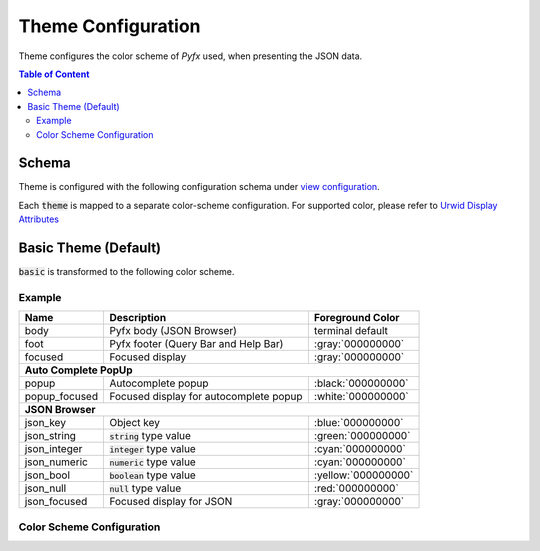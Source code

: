 ===================
Theme Configuration
===================

Theme configures the color scheme of *Pyfx* used, when presenting the JSON data.

.. contents:: Table of Content
   :local:
   :depth: 2
   :backlinks: none

Schema
======

Theme is configured with the following configuration schema under `view configuration <view.html>`_.

.. code-block:: yaml
   :linenos:

   view:
     appearance:
       theme: string, accepted_options = ["basic"]

Each :code:`theme` is mapped to a separate color-scheme configuration. For supported color,
please refer to `Urwid Display Attributes <http://urwid.org/manual/displayattributes.html>`_

Basic Theme (Default)
=====================
:code:`basic` is transformed to the following color scheme.

Example
-------

+------------------+--------------------------------------------------------+--------------------+
| Name             | Description                                            | Foreground Color   |
+==================+========================================================+====================+
| body             | Pyfx body (JSON Browser)                               | terminal default   |
+------------------+--------------------------------------------------------+--------------------+
| foot             | Pyfx footer (Query Bar and Help Bar)                   | :gray:`000000000`  |
+------------------+--------------------------------------------------------+--------------------+
| focused          | Focused display                                        | :gray:`000000000`  |
+------------------+--------------------------------------------------------+--------------------+
| **Auto Complete PopUp**                                                                        |
+------------------+--------------------------------------------------------+--------------------+
| popup            | Autocomplete popup                                     | :black:`000000000` |
+------------------+--------------------------------------------------------+--------------------+
| popup_focused    | Focused display for autocomplete popup                 | :white:`000000000` |
+------------------+--------------------------------------------------------+--------------------+
| **JSON Browser**                                                                               |
+------------------+--------------------------------------------------------+--------------------+
| json_key         | Object key                                             | :blue:`000000000`  |
+------------------+--------------------------------------------------------+--------------------+
| json_string      | :code:`string` type value                              | :green:`000000000` |
+------------------+--------------------------------------------------------+--------------------+
| json_integer     | :code:`integer` type value                             | :cyan:`000000000`  |
+------------------+--------------------------------------------------------+--------------------+
| json_numeric     | :code:`numeric` type value                             | :cyan:`000000000`  |
+------------------+--------------------------------------------------------+--------------------+
| json_bool        | :code:`boolean` type value                             | :yellow:`000000000`|
+------------------+--------------------------------------------------------+--------------------+
| json_null        | :code:`null` type value                                | :red:`000000000`   |
+------------------+--------------------------------------------------------+--------------------+
| json_focused     | Focused display for JSON                               | :gray:`000000000`  |
+------------------+--------------------------------------------------------+--------------------+

Color Scheme Configuration
--------------------------
.. code-block:: yaml
   :linenos:

    # default setting for Pyfx body (JSON Browser)
    body:
      foreground: "default"  # Terminal default
      background: "default"  # Terminal default

    # default setting for Pyfx footer (Query Bar | Help Bar)
    foot:
      foreground: "light gray"
      background: "default"

    # default setting for focused display
    focused:
      foreground: "light gray"
      background: "dark blue"

    # autocomplete popup
    popup:
      foreground: "black"
      background: "light cyan"

    # focused color for autocomplete popup
    popup_focused:
      foreground: "white"
      background: "dark magenta"

    # json browser
    json_key:
      foreground: "light blue"
      background: "default"

    json_string:
      foreground: "light green"
      background: "default"

    json_integer:
      foreground: "light cyan"
      background: "default"

    json_numeric:
      foreground: "light cyan"
      background: "default"

    json_bool:
      foreground: "yellow"
      background: "default"

    json_null:
      foreground: "light red"
      background: "default"

    json_focused:
      foreground: "light gray"
      background: "dark blue"
